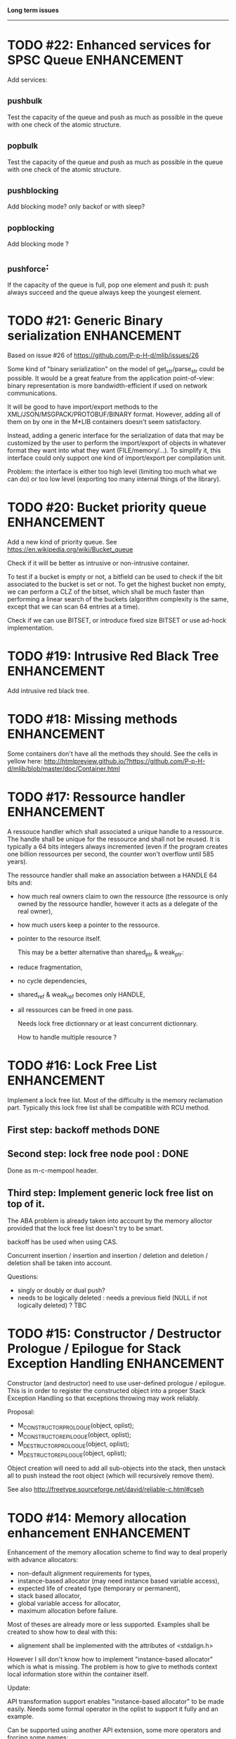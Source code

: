 *Long term issues*
------------------

* TODO #22: Enhanced services for SPSC Queue                    :ENHANCEMENT:

Add services:

**  _push_bulk
Test the capacity of the queue and push as much as possible in the queue
with one check of the atomic structure.

**  _pop_bulk
Test the capacity of the queue and push as much as possible in the queue
with one check of the atomic structure.

**  _push_blocking
    Add blocking mode? only backof or with sleep?

**  _pop_blocking
    Add blocking mode ?

**  _push_force:

If the capacity of the queue is full, pop one element and push it:
push always succeed and the queue always keep the youngest element.


* TODO #21: Generic Binary serialization                        :ENHANCEMENT:

   Based on issue #26 of  https://github.com/P-p-H-d/mlib/issues/26
   
   Some kind of "binary serialization" on the model of get_str/parse_str 
   could be possible. It would be a great feature from the application 
   point-of-view: binary representation is more bandwidth-efficient if 
   used on network communications.

   It will be good to have import/export methods to the 
   XML/JSON/MSGPACK/PROTOBUF/BINARY format. 
   However, adding all of them on by one in the M*LIB containers
   doesn't seem satisfactory. 

   Instead, adding a generic interface for the serialization of data 
   that may be customized by the user to perform the import/export of
   objects in whatever format they want into what they want (FILE/memory/...). 
   To simplify it, this interface could only support one kind of import/export
   per compilation unit.

   Problem:
   the interface is either too high level (limiting too much what we can do)
   or too low level (exporting too many internal things of the library).


* TODO #20: Bucket priority queue                               :ENHANCEMENT:

Add a new kind of priority queue. 
See https://en.wikipedia.org/wiki/Bucket_queue

Check if it will be better as intrusive or non-intrusive container.

To test if a bucket is empty or not, a bitfield can be used to check if
the bit associated to the bucket is set or not. To get the highest bucket
non empty, we can perform a CLZ of the bitset, which shall be much faster than
performing a linear search of the buckets (algorithm complexity is the same,
except that we can scan 64 entries at a time).

Check if we can use BITSET, or introduce fixed size BITSET or use ad-hock 
implementation.


* TODO #19: Intrusive Red Black Tree                            :ENHANCEMENT:

 Add intrusive red black tree. 


* TODO #18: Missing methods                                     :ENHANCEMENT:

Some containers don't have all the methods they should.
See the cells in yellow here:
http://htmlpreview.github.io/?https://github.com/P-p-H-d/mlib/blob/master/doc/Container.html


* TODO #17: Ressource handler                                   :ENHANCEMENT:

 A ressouce handler which shall associated a unique handle to a ressource.
 The handle shall be unique for the ressource and shall not be reused.
 It is typically a 64 bits integers always incremented (even if the program
 creates one billion ressources per second, the counter won't overflow
 until 585 years).

 The ressource handler shall make an association between a HANDLE 64 bits and:

- how much real owners claim to own the ressource
 (the ressource is only owned by the ressource handler, however
  it acts as a delegate of the real owner),
- how much users keep a pointer to the ressource.
- pointer to the resource itself.

 This may be a better alternative than shared_ptr & weak_ptr:

- reduce fragmentation,
- no cycle dependencies,
- shared_ref & weak_ref becomes only HANDLE,
- all ressources can be freed in one pass.
 
 Needs lock free dictionnary or at least concurrent dictionnary.

 How to handle multiple resource ? 

 * variant: works fine. Memory usage can be (much) higher than needed if there is a lot of dissimilarity between the size of the objects.
 * embedded the type in the ressource handler: more work, API more complex. Memory usage seems better.


* TODO #16: Lock Free List                                      :ENHANCEMENT:

 Implement a lock free list. Most of the difficulty is the memory reclamation part.
 Typically this lock free list shall be compatible with RCU method.

** First  step: backoff methods                                        :DONE:
** Second step: lock free node pool :                                  :DONE:
   Done as m-c-mempool header.

** Third  step: Implement generic lock free list on top of it.

 The ABA problem is already taken into account by the memory alloctor
 provided that the lock free list doesn't try to be smart.

 backoff has be used when using CAS.
 
 Concurrent insertion / insertion and insertion / deletion and deletion / deletion shall be taken into account.
 
 Questions:
 - singly or doubly or dual push?
 - needs to be logically deleted : needs a previous field
   (NULL if not logically deleted) ? TBC


* TODO #15: Constructor / Destructor Prologue / Epilogue for Stack Exception Handling :ENHANCEMENT:

Constructor (and destructor) need to use user-defined prologue / epilogue.
This is in order to register the constructed object into a proper Stack Exception Handling so that exceptions throwing may work reliably.

Proposal:

- M_CONSTRUCTOR_PROLOGUE(object, oplist);
- M_CONSTRUCTOR_EPILOGUE(object, oplist);
- M_DESTRUCTOR_PROLOGUE(object, oplist);
- M_DESTRUCTOR_EPILOGUE(object, oplist);

Object creation will need to add all sub-objects into the stack, then unstack all to push instead the root object (which will recursively remove them).

See also http://freetype.sourceforge.net/david/reliable-c.html#cseh



* TODO #14: Memory allocation enhancement                       :ENHANCEMENT:

Enhancement of the memory allocation scheme to find way to deal properly with advance allocators:

-  non-default alignment requirements for types,
-  instance-based allocator (may need instance based variable access),
-  expected life of created type (temporary or permanent),
-  stack based allocator,
-  global variable access for allocator,
-  maximum allocation before failure.

Most of theses are already more or less supported. Examples shall be created to show how to deal with this:

- alignement shall be implemented with the attributes of <stdalign.h>

However I sill don't know how to implement "instance-based allocator" which is what is missing.
The problem is how to give to methods context local information store within the container itself.

Update:

API transformation support enables "instance-based allocator" to be made easily.
Needs some formal operator in the oplist to support it fully and an example.

 Can be supported using another API extension, some more operators and forcing some names:

 * API_N: call like FUNC(obj->extra_data, type)

 'obj' is a forced named corresponding to an alias to an object in the function.
 Operator needed:
  
 - EXTRA_DATA: Add an extra-data field wihtin the container. Defines the type of data.



* TODO #12: Atomic shared pointer                               :ENHANCEMENT:

Add an extension to the SHARED_PTR API:

- New type atomic_shared_ptr
- name_init_atomic_set (&atomic_shared_ptr, shared_ptr);
- name_init_set_atomic (shared_ptr, &atomic_shared_ptr);
- name_init_atomic_set_atomic (&atomic_shared_ptr, &atomic_shared_ptr);
- name_atomic_set (&atomic_shared_ptr, shared_ptr);
- name_set_atomic (shared_ptr, &atomic_shared_ptr);
- name_atomic_set_atomic (&atomic_shared_ptr, &atomic_shared_ptr);
- name_atomic_clear

No _ref or direct _init: we need to init first a normal shared_ptr then the atomic (TBC)

** _atomic_set method:

It can be implemented by incrementing the non atomic shared pointer reference, then performs a compare_and_swap to the data of the atomic shared pointer, finally decrement and dec/free the swapped previous data of the atomic .

** _set_atomic method:

It needs to perform the following atomic operation : <read the pointer, deref pointer and increment the pointed value> I don't known how to do it properly.

See http://www.open-std.org/jtc1/sc22/wg21/docs/papers/2014/n4162.pdf

Proposition for _set_atomic we store temporary NULL to the atomic_ptr struct to request an exclusive access to the data (this looks like a lock and other operations need to handle NULL) :

#+BEGIN_SRC C
        void shared_ptr_set_atomic(ptr a, atomic_ptr *ptr)
        {
          // Get exclusive access to the data
          p = atomic_load(ptr);
          do {
            if (p == NULL) {
              // TODO: exponential backoff
              p = atomic_load(ptr);
              continue;
            }
          } while (!atomic_compare_exchange_weak(ptr, &p, NULL));
          // p has exclusive access to the pointer
          p->data->cpt ++;
          a->data = p->data;
          atomic_exchange (ptr, p);
        }
#+END_SRC

This prevents using NULL which obliges atomic shared pointer to point to a created object...

Other alternative solution is to use the bit 0 to mark the pointer as being updated, preventing other from using it (TBC only clear):

#+BEGIN_SRC C
        void shared_ptr_set_atomic(ptr a, atomic_ptr *ptr)
        {
          // Get exclusive access to the data
          p = atomic_load(ptr);
          do {
            if ( (p&1) != 0) {
              // TODO: exponential backoff
              p = atomic_load(ptr);
              continue;
            }
          } while (!atomic_compare_exchange_weak(ptr, &p, p|1));
         // Exclusive access (kind of lock).
          p->data->cpt ++;
          a->data = p->data;
          atomic_set (ptr, p);
        }
#+END_SRC

Other implementation seems to have it hard to be lock-free: cf. https://github.com/llvm-mirror/libcxx/commit/5fec82dc0db3623546038e4a86baa44f749e554f



* TODO #5: Concurrent dictionary Container                      :ENHANCEMENT:

Implement a more efficient dictionary than lock + std dictionary for all operations when dealing with threads.
See https://msdn.microsoft.com/en-us/library/dd287191(v=vs.110).aspx

** Multiple locks within the dictionnary

A potential implementation may be to request at initialization time the number of concurrent thread N.
Create a static array of N dictionnary with N mutex. Then to access the data will perform :

- compute hash of object,
- access high bits of hash and select which dictionnary shall have the data,
- lock it,
- perform classic access to the data (check if the compiler can properly optimize the hash computation),
- unlock it.

The property of the hash shall allow a good dispersion of the data across multiple locks, reducing the constraints on the lock. This implementation could be build easily upon the already existent dictionary.

To test.

See also https://github.com/simonhf/sharedhashfile

** Lock Free dictionnary 

Evaluate also lock-free dictionary (easier with open addressing). 
It needs a complete rewrite of the inner loop through. The hard part is the dynamic resizing of the internal array (see http://preshing.com/20160222/a-resizable-concurrent-map/ for a potential solution and http://www.cs.toronto.edu/~tomhart/papers/tomhart_thesis.pdf for memory reclamation techniques). See also https://www.research.ibm.com/people/m/michael/spaa-2002.pdf
https://www.kernel.org/pub/linux/kernel/people/paulmck/perfbook/perfbook.2017.11.22a.pdf persents different techniques used by linux kernel.
It needs before lock-free list: http://www.cse.yorku.ca/~ruppert/papers/lfll.pdf http://www.cse.yorku.ca/~ruppert/Mikhail.pdf

** Context

The best parallel algorithm is still when there is as few synchronization as possible. A concurrent dictionary will fail at this and will result in average performance at best.
The typical best case will be in RCU context (a lot of readers, few writers), so the interface shall be compatible with such structure.

** Linked list 

Another solution is to create a huge list of items which is:

-    atomically updated,
-    in reverse order of the hash (bit 0 is highest bit, Bit 63 is the lowest bit).

Hash table will only give quick access to items to this list. Expanding the table won't change the order of the list (so the items will remain at the same place and always accessible by other threads) but just add sentinel in the sentinel at the right place (there won't be any reallocation of the list). Inserting will need to insert an item at the right place.
Not sure it will really help. To analyse.

 Concurrent dictionary is possible now with CONCURRENT_DEF + DICT_DEF.
 But it uses a global lock for all dictionary access.

** Open Addressing Indirect Table with a lock free node pool used as transaction pool.

 A good way maybe Open Addessing table used only for indirection and a freelist memory reclamation container for handle the entries
 (like a transaction).
